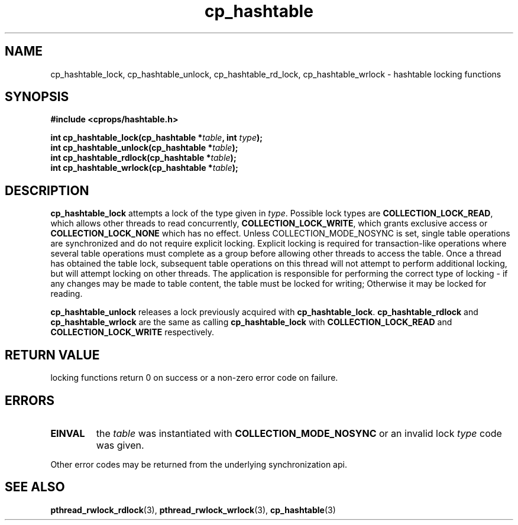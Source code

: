 .TH cp_hashtable 3 "OCTOBER 2005" libcprops.0.0.3 "libcprops - cp_hashtable"
.SH NAME
cp_hashtable_lock, cp_hashtable_unlock, 
cp_hashtable_rd_lock, cp_hashtable_wrlock \- hashtable locking functions
.SH SYNOPSIS

.B #include <cprops/hashtable.h>

.BI "int cp_hashtable_lock(cp_hashtable *" table ", int " type ");
.br
.BI "int cp_hashtable_unlock(cp_hashtable *" table ");
.br
.BI "int cp_hashtable_rdlock(cp_hashtable *" table ");
.br
.BI "int cp_hashtable_wrlock(cp_hashtable *" table ");
.SH DESCRIPTION
\fBcp_hashtable_lock\fP attempts a lock of the type given in \fItype\fP. 
Possible lock types are \fBCOLLECTION_LOCK_READ\fP, which allows other threads
to read concurrently, \fBCOLLECTION_LOCK_WRITE\fP, which grants exclusive 
access or \fBCOLLECTION_LOCK_NONE\fP which has no effect. Unless 
COLLECTION_MODE_NOSYNC is set, single table operations are synchronized and do
not require explicit locking. Explicit locking is required for transaction-like
operations where several table operations must complete as a group before 
allowing other threads to access the table. Once a thread has obtained the 
table lock, subsequent table operations on this thread will not attempt to
perform additional locking, but will attempt locking on other threads. The 
application is responsible for performing the correct type of locking - if any
changes may be made to table content, the table must be locked for writing; 
Otherwise it may be locked for reading. 
.sp
.B cp_hashtable_unlock
releases a lock previously acquired with \fBcp_hashtable_lock\fP.
.sh
.B cp_hashtable_rdlock
and
.B cp_hashtable_wrlock
are the same as calling 
.B cp_hashtable_lock
with 
.B COLLECTION_LOCK_READ
and
.B COLLECTION_LOCK_WRITE
respectively.
.SH RETURN VALUE
locking functions return 0 on success or a non-zero error code on failure.
.SH ERRORS
.TP
.B EINVAL
the 
.I table 
was instantiated with 
.B COLLECTION_MODE_NOSYNC
or an invalid lock \fItype\fP code was given.
.P
.br
Other error codes may be returned from the underlying synchronization api.
.SH "SEE ALSO"
.BR pthread_rwlock_rdlock (3),
.BR pthread_rwlock_wrlock (3),
.BR cp_hashtable (3)
